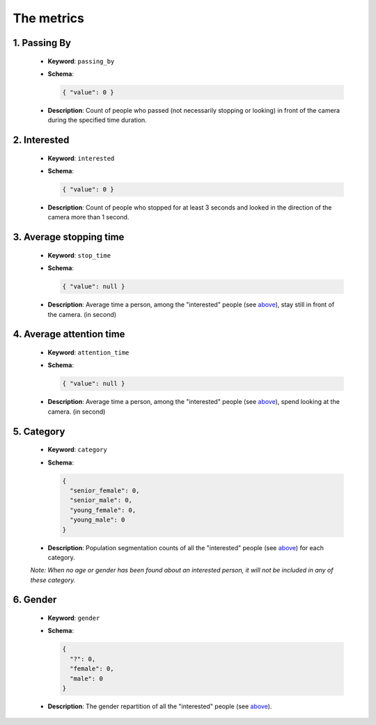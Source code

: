 .. _metrics:

The metrics
===========

1. Passing By
-------------

  * **Keyword**: ``passing_by``
  * **Schema**:

    .. code:: json

      { "value": 0 }

  * **Description**: Count of people who passed (not necessarily stopping or
    looking) in front of the camera during the specified time duration.

2. Interested
-------------

  * **Keyword**: ``interested``
  * **Schema**:

    .. code:: json

      { "value": 0 }

  * **Description**: Count of people who stopped for at least 3 seconds and looked in the direction of the camera more than 1 second.

3. Average stopping time
------------------------

  * **Keyword**: ``stop_time``
  * **Schema**:

    .. code:: json

      { "value": null }

  * **Description**: Average time a person, among the "interested" people (see `above <2. Interested_>`_), stay still in front of the camera. (in second)

4. Average attention time
-------------------------

  * **Keyword**: ``attention_time``
  * **Schema**:

    .. code:: json

      { "value": null }

  * **Description**: Average time a person, among the "interested" people (see `above <2. Interested_>`_), spend looking at the camera. (in second)

5. Category
-----------

  * **Keyword**: ``category``
  * **Schema**:

    .. code:: json

      {
        "senior_female": 0,
        "senior_male": 0,
        "young_female": 0,
        "young_male": 0
      }

  * **Description**: Population segmentation counts of all the "interested" people (see `above <2. Interested_>`_) for each category.
  *Note: When no age or gender has been found about an interested person, it will not be included in any of these category.*

6. Gender
---------

  * **Keyword**: ``gender``
  * **Schema**:

    .. code:: json

      {
        "?": 0,
        "female": 0,
        "male": 0
      }

  * **Description**: The gender repartition of all the "interested" people (see `above <2. Interested_>`_).
